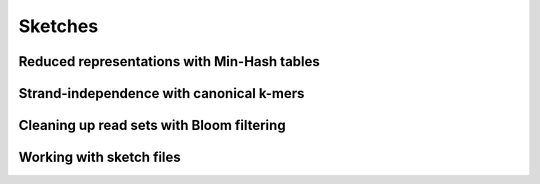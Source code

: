 Sketches
========

Reduced representations with Min-Hash tables
--------------------------------------------

Strand-independence with canonical k-mers
-----------------------------------------

Cleaning up read sets with Bloom filtering
------------------------------------------

Working with sketch files
-------------------------

